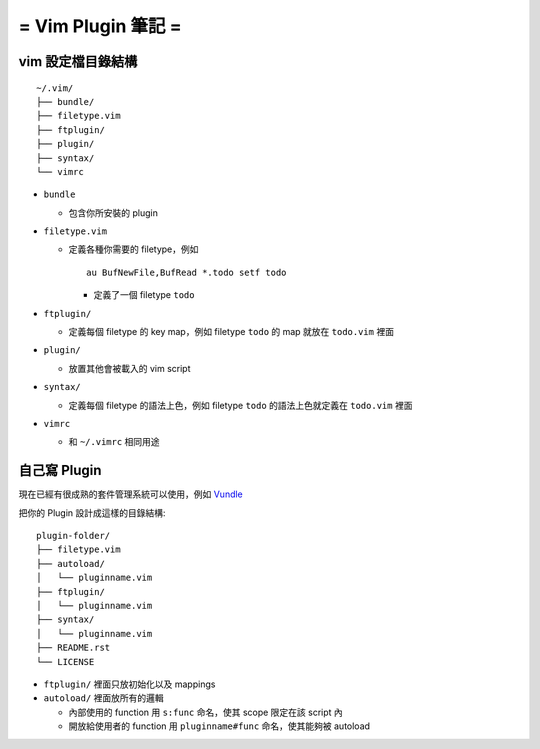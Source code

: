 ===================
= Vim Plugin 筆記 =
===================

vim 設定檔目錄結構
------------------

::

  ~/.vim/
  ├── bundle/
  ├── filetype.vim
  ├── ftplugin/
  ├── plugin/
  ├── syntax/
  └── vimrc

* ``bundle``

  - 包含你所安裝的 plugin

* ``filetype.vim``

  - 定義各種你需要的 filetype，例如 ::

      au BufNewFile,BufRead *.todo setf todo

    + 定義了一個 filetype ``todo``

* ``ftplugin/``

  - 定義每個 filetype 的 key map，例如 filetype ``todo`` 的 map 就放在 ``todo.vim`` 裡面

* ``plugin/``

  - 放置其他會被載入的 vim script

* ``syntax/``

  - 定義每個 filetype 的語法上色，例如 filetype ``todo`` 的語法上色就定義在 ``todo.vim`` 裡面

* ``vimrc``

  - 和 ``~/.vimrc`` 相同用途

自己寫 Plugin
-------------

現在已經有很成熟的套件管理系統可以使用，例如 Vundle_

..  _Vundle: https://github.com/gmarik/Vundle.vim

把你的 Plugin 設計成這樣的目錄結構:

::

  plugin-folder/
  ├── filetype.vim
  ├── autoload/
  │   └── pluginname.vim
  ├── ftplugin/
  │   └── pluginname.vim
  ├── syntax/
  │   └── pluginname.vim
  ├── README.rst
  └── LICENSE

* ``ftplugin/`` 裡面只放初始化以及 mappings
* ``autoload/`` 裡面放所有的邏輯

  - 內部使用的 function 用 ``s:func`` 命名，使其 scope 限定在該 script 內
  - 開放給使用者的 function 用 ``pluginname#func`` 命名，使其能夠被 autoload
